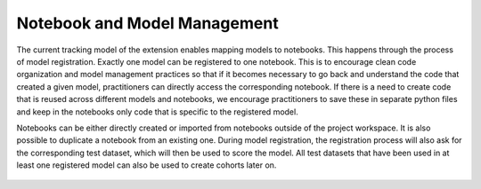 .. _notebook_model_management:

Notebook and Model Management 
=============================

The current tracking model of the extension enables mapping models to notebooks. This happens through the process of model registration. 
Exactly one model can be registered to one notebook. This is to encourage clean code organization and model management practices so that if it 
becomes necessary to go back and understand the code that created a given model, practitioners can directly access the corresponding notebook. 
If there is a need to create code that is reused across different models and notebooks, we encourage practitioners to save these in separate 
python files and keep in the notebooks only code that is specific to the registered model. 

Notebooks can be either directly created or imported from notebooks outside of the project workspace. It is also possible to duplicate a 
notebook from an existing one. During model registration, the registration process will also ask for the corresponding test dataset, 
which will then be used to score the model. All test datasets that have been used in at least one registered model can also be used to create 
cohorts later on.  

.. figure:: /imgs/model_registration.gif
  :scale: 40%
  :alt: Responsible AI Tracker